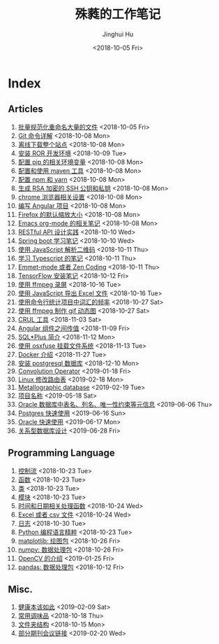 #+TITLE: 殊蕤的工作笔记
#+AUTHOR: Jinghui Hu
#+EMAIL: hujinghui@buaa.edu.cn
#+DATE: <2018-10-05 Fri>



[[file:resource/image/2018/11/header.png]]

# codetta: start
# python3 genlink.py
# codetta: output
* Index
** Articles
01. [[./article/01.rename-many-files.org][批量规范化重命名大量的文件]] <2018-10-05 Fri>
02. [[./article/02.git-command-in-detail.org][Git 命令详解]] <2018-10-08 Mon>
03. [[./article/03.download-all-site-via-wget.org][离线下载整个站点]] <2018-10-08 Mon>
04. [[./article/04.setup-ROR-enviroment.org][安装 ROR 开发环境]] <2018-10-09 Tue>
05. [[./article/05.setup-pip-envs.org][配置 pip 的相关环境变量]] <2018-10-08 Mon>
06. [[./article/06.setup-and-use-maven.org][配置和使用 maven 工具]] <2018-10-08 Mon>
07. [[./article/07.setup-npm-and-yarn.org][配置 npm 和 yarn]] <2018-10-08 Mon>
08. [[./article/08.generate-ssh-key.org][生成 RSA 加密的 SSH 公钥和私钥]] <2018-10-08 Mon>
09. [[./article/09.chrome-options.org][chrome 浏览器相关设置]] <2018-10-08 Mon>
10. [[./article/10.start-angular-project.org][编写 Angular 项目]] <2018-10-08 Mon>
11. [[./article/11.firefox-default-zoom-pixel.org][Firefox 的默认缩放大小]] <2018-10-08 Mon>
12. [[./article/12.emacs-org-mode-note.org][Emacs org-mode 的相关笔记]] <2018-10-08 Mon>
13. [[./article/13.RESTful-API-in-Practice.org][RESTful API 设计实践]] <2018-10-10 Wed>
14. [[./article/14.spring-boot-note.org][Spring boot 学习笔记]] <2018-10-10 Wed>
15. [[./article/15.qrcode-decoder-by-javascript.org][使用 JavaScript 解析二维码]] <2018-10-11 Thu>
16. [[./article/16.typescript-learning-notes.org][学习 Typescript 的笔记]] <2018-10-11 Thu>
17. [[./article/17.emmet-mode-or-zen-coding.org][Emmet-mode 或者 Zen Coding]] <2018-10-11 Thu>
18. [[./article/18.tensorflow-startup-notes.org][TensorFlow 安装笔记]] <2018-10-12 Fri>
19. [[./article/19.capture-screen-with-ffmpeg.org][使用 ffmpeg 录屏]] <2018-10-16 Tue>
20. [[./article/20.export-excel-by-javascript.org][使用 JavaScript 导出 Excel 文件]] <2018-10-16 Tue>
21. [[./article/21.count-words-from-cli.org][使用命令行统计项目中词汇的频率]] <2018-10-27 Sat>
22. [[./article/22.make-gif-images-with-ffmpeg.org][使用 ffmpeg 制作 gif 动态图]] <2018-10-27 Sat>
23. [[./article/23.curl-cheatsheet.org][CRUL 工具]] <2018-11-03 Sat>
24. [[./article/24.angular-passing-value-between-component.org][Angular 组件之间传值]] <2018-11-09 Fri>
25. [[./article/25.intro-to-sqlplus.org][SQL*Plus 简介]] <2018-11-12 Mon>
26. [[./article/26.using-osxfuse-to-mount-filesystem.org][使用 osxfuse 挂载文件系统]] <2018-11-13 Tue>
27. [[./article/27.docker-cheatsheet.org][Docker 介绍]] <2018-11-27 Tue>
28. [[./article/28.install-postgresql.org][安装 postgresql 数据库]] <2018-12-10 Mon>
29. [[./article/29.convolution-operator.org][Convolution Operator]] <2019-01-18 Fri>
30. [[./article/30.router-command.org][Linux 修改路由表]] <2019-02-18 Mon>
31. [[./article/31.metallographic-database.org][Metallographic database]] <2019-02-19 Tue>
32. [[./article/32.project-names.org][项目名称]] <2019-05-18 Sat>
33. [[./article/33.oracle-database-table-meta-info.org][Oracle 数据库中表名、列名、唯一性约束等元信息]] <2019-06-06 Thu>
34. [[./article/34.postgres-quickstart.org][Postgres 快速使用]] <2019-06-16 Sun>
35. [[./article/35.oracle-quickstart.org][Oracle 快速使用]] <2019-06-17 Mon>
36. [[./article/36.relational-database-design.org][关系型数据库设计]] <2019-06-28 Fri>
** Programming Language
01. [[./lang/06.ctrlflow.org][控制流]] <2018-10-23 Tue>
02. [[./lang/07.function.org][函数]] <2018-10-23 Tue>
03. [[./lang/08.class.org][类]] <2018-10-23 Tue>
04. [[./lang/09.module.org][模块]] <2018-10-23 Tue>
05. [[./lang/10.time-and-datetime.org][时间和日期相关处理函数]] <2018-10-24 Wed>
06. [[./lang/11.excel-and-csv.org][Excel 或者 csv 文件]] <2018-10-24 Wed>
07. [[./lang/15.logging.org][日志]] <2018-10-30 Tue>
08. [[./lang/python-distilled.org][Python 编程语言精粹]] <2018-10-23 Tue>
09. [[./lang/python-lib-matplotlib.org][matplotlib: 绘图包]] <2018-10-26 Fri>
10. [[./lang/python-lib-numpy.org][numpy: 数据处理包]] <2018-10-26 Fri>
11. [[./lang/python-lib-opencv.org][OpenCV 的介绍]] <2019-01-25 Fri>
12. [[./lang/python-lib-pandas.org][pandas: 数据处理包]] <2018-10-12 Fri>
** Misc.
01. [[./misc/01.the-health-way.org][健康本该如此]] <2019-02-09 Sat>
02. [[./misc/02.common-used-condiment.org][常用调味品]] <2018-10-18 Thu>
03. [[./misc/03.folder-structure.org][文件夹结构]] <2018-10-15 Mon>
04. [[./misc/04.journal-and-conference.org][部分期刊会议链接]] <2019-02-20 Wed>
# codetta: end

